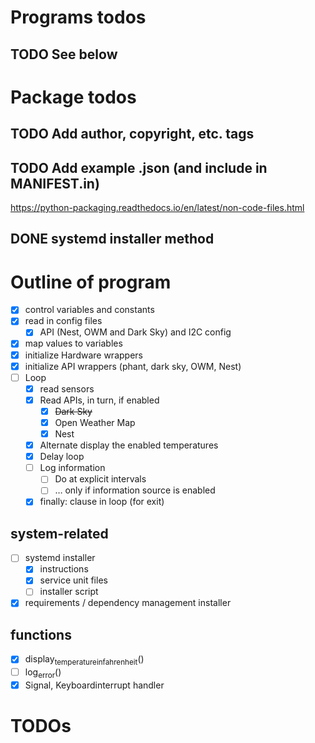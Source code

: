 #+STARTUP: showeverything

* Programs todos
** TODO See below

* Package todos
** TODO Add author, copyright, etc. tags
** TODO Add example .json (and include in MANIFEST.in)
https://python-packaging.readthedocs.io/en/latest/non-code-files.html
** DONE systemd installer method


* Outline of program

- [X] control variables and constants
- [X] read in config files
  - [X] API (Nest, OWM and Dark Sky) and I2C config
- [X] map values to variables
- [X] initialize Hardware wrappers
- [X] initialize API wrappers (phant, dark sky, OWM, Nest)
- [-] Loop
  - [X] read sensors
  - [X] Read APIs, in turn, if enabled
    - [X] +Dark Sky+
    - [X] Open Weather Map
    - [X] Nest
  - [X] Alternate display the enabled temperatures
  - [X] Delay loop
  - [ ] Log information
    - [ ] Do at explicit intervals
    - [ ] ... only if information source is enabled
  - [X] finally: clause in loop (for exit)

** system-related

- [-] systemd installer
  - [X] instructions
  - [X] service unit files
  - [ ] installer script
- [X] requirements / dependency management installer

** functions

- [X] display_temperature_in_fahrenheit()
- [ ] log_error()
- [X] Signal, Keyboardinterrupt handler


* TODOs
